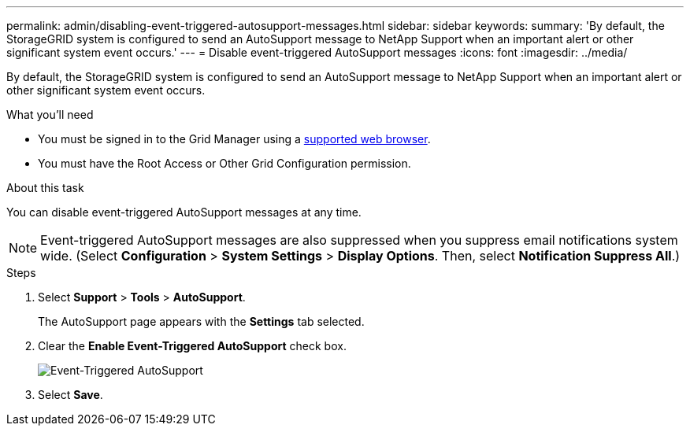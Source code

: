 ---
permalink: admin/disabling-event-triggered-autosupport-messages.html
sidebar: sidebar
keywords: 
summary: 'By default, the StorageGRID system is configured to send an AutoSupport message to NetApp Support when an important alert or other significant system event occurs.'
---
= Disable event-triggered AutoSupport messages
:icons: font
:imagesdir: ../media/

[.lead]
By default, the StorageGRID system is configured to send an AutoSupport message to NetApp Support when an important alert or other significant system event occurs.

.What you'll need

* You must be signed in to the Grid Manager using a xref:../admin/web-browser-requirements.adoc[supported web browser].
* You must have the Root Access or Other Grid Configuration permission.

.About this task

You can disable event-triggered AutoSupport messages at any time.

NOTE: Event-triggered AutoSupport messages are also suppressed when you suppress email notifications system wide. (Select *Configuration* > *System Settings* > *Display Options*. Then, select *Notification Suppress All*.)

.Steps

. Select *Support* > *Tools* > *AutoSupport*.
+
The AutoSupport page appears with the *Settings* tab selected.

. Clear the *Enable Event-Triggered AutoSupport* check box.
+
image::../media/autosupport_event_triggered_disabled.png[Event-Triggered AutoSupport]

. Select *Save*.
